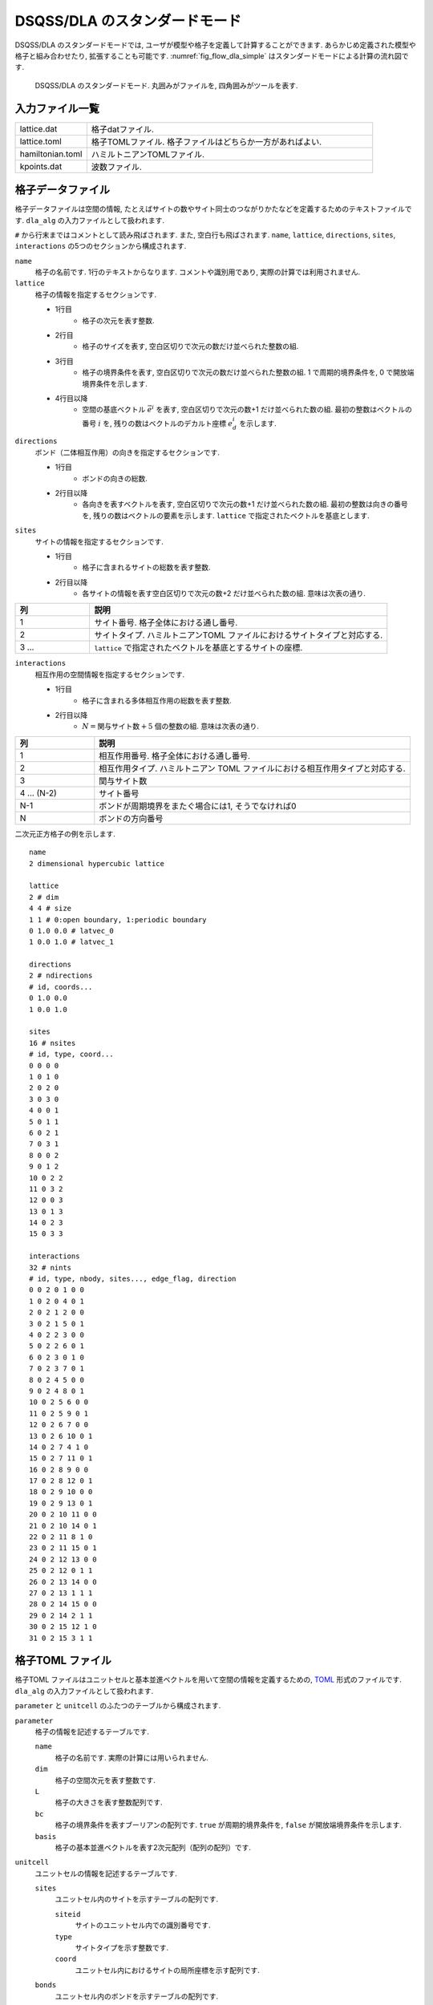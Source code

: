 .. highlight:: none

DSQSS/DLA のスタンダードモード
====================================

DSQSS/DLA のスタンダードモードでは, ユーザが模型や格子を定義して計算することができます. 
あらかじめ定義された模型や格子と組み合わせたり, 拡張することも可能です. 
:numref:`fig_flow_dla_simple` はスタンダードモードによる計算の流れ図です. 

.. figure:: ../../../image/dla/users-manual/flow_std.*
  :name: fig_flow_dla_std
  :alt: DSQSS/DLA のスタンダードモード.

  DSQSS/DLA のスタンダードモード. 丸囲みがファイルを, 四角囲みがツールを表す.

入力ファイル一覧
************************

.. csv-table::
    :header-rows: 0
    :widths: 1,4

    lattice.dat, "格子datファイル."
    lattice.toml, "格子TOMLファイル. 格子ファイルはどちらか一方があればよい."
    hamiltonian.toml, "ハミルトニアンTOMLファイル."
    kpoints.dat, "波数ファイル."


.. _lattice_data_file:

格子データファイル 
*******************
格子データファイルは空間の情報, たとえばサイトの数やサイト同士のつながりかたなどを定義するためのテキストファイルです.
``dla_alg`` の入力ファイルとして扱われます. 

``#`` から行末まではコメントとして読み飛ばされます. また, 空白行も飛ばされます. 
``name``, ``lattice``, ``directions``, ``sites``, ``interactions`` の5つのセクションから構成されます. 

``name``
   格子の名前です.  1行のテキストからなります.  コメントや識別用であり, 実際の計算では利用されません. 

``lattice``
   格子の情報を指定するセクションです. 

   - 1行目
      - 格子の次元を表す整数. 
   - 2行目
      - 格子のサイズを表す, 空白区切りで次元の数だけ並べられた整数の組. 
   - 3行目
      - 格子の境界条件を表す, 空白区切りで次元の数だけ並べられた整数の組. 
        1 で周期的境界条件を,  0 で開放端境界条件を示します. 
   - 4行目以降
      - 空間の基底ベクトル :math:`\vec{e}^i` を表す, 空白区切りで次元の数+1 だけ並べられた数の組. 
        最初の整数はベクトルの番号 :math:`i` を, 残りの数はベクトルのデカルト座標 :math:`e_d^i` を示します. 

``directions``
   ボンド（二体相互作用）の向きを指定するセクションです. 

   - 1行目
      - ボンドの向きの総数. 
   - 2行目以降
      - 各向きを表すベクトルを表す, 空白区切りで次元の数+1 だけ並べられた数の組. 
        最初の整数は向きの番号を, 残りの数はベクトルの要素を示します. 
        ``lattice`` で指定されたベクトルを基底とします. 

``sites``
   サイトの情報を指定するセクションです. 

   - 1行目
      - 格子に含まれるサイトの総数を表す整数. 
   - 2行目以降
      - 各サイトの情報を表す空白区切りで次元の数+2 だけ並べられた数の組. 意味は次表の通り.

.. csv-table::
    :header-rows: 1
    :widths: 1,4

    列, 説明
    1, サイト番号. 格子全体における通し番号.
    2, サイトタイプ. ハミルトニアンTOML ファイルにおけるサイトタイプと対応する.
    3 ... , ``lattice`` で指定されたベクトルを基底とするサイトの座標.

``interactions``
   相互作用の空間情報を指定するセクションです. 

   - 1行目
      - 格子に含まれる多体相互作用の総数を表す整数. 
   - 2行目以降
      - :math:`N = \text{関与サイト数} + 5` 個の整数の組. 意味は次表の通り.


.. csv-table::
    :header-rows: 1
    :widths: 1,4

    列, 説明
    1, 相互作用番号. 格子全体における通し番号.
    2, 相互作用タイプ. ハミルトニアン TOML ファイルにおける相互作用タイプと対応する.
    3, 関与サイト数
    4 ... (N-2), サイト番号
    N-1, "ボンドが周期境界をまたぐ場合には1, そうでなければ0"
    N, ボンドの方向番号


二次元正方格子の例を示します.  ::

   name
   2 dimensional hypercubic lattice

   lattice
   2 # dim
   4 4 # size
   1 1 # 0:open boundary, 1:periodic boundary
   0 1.0 0.0 # latvec_0
   1 0.0 1.0 # latvec_1

   directions
   2 # ndirections
   # id, coords...
   0 1.0 0.0 
   1 0.0 1.0 

   sites
   16 # nsites
   # id, type, coord...
   0 0 0 0
   1 0 1 0
   2 0 2 0
   3 0 3 0
   4 0 0 1
   5 0 1 1
   6 0 2 1
   7 0 3 1
   8 0 0 2
   9 0 1 2
   10 0 2 2
   11 0 3 2
   12 0 0 3
   13 0 1 3
   14 0 2 3
   15 0 3 3

   interactions
   32 # nints
   # id, type, nbody, sites..., edge_flag, direction
   0 0 2 0 1 0 0
   1 0 2 0 4 0 1
   2 0 2 1 2 0 0
   3 0 2 1 5 0 1
   4 0 2 2 3 0 0
   5 0 2 2 6 0 1
   6 0 2 3 0 1 0
   7 0 2 3 7 0 1
   8 0 2 4 5 0 0
   9 0 2 4 8 0 1
   10 0 2 5 6 0 0
   11 0 2 5 9 0 1
   12 0 2 6 7 0 0
   13 0 2 6 10 0 1
   14 0 2 7 4 1 0
   15 0 2 7 11 0 1
   16 0 2 8 9 0 0
   17 0 2 8 12 0 1
   18 0 2 9 10 0 0
   19 0 2 9 13 0 1
   20 0 2 10 11 0 0
   21 0 2 10 14 0 1
   22 0 2 11 8 1 0
   23 0 2 11 15 0 1
   24 0 2 12 13 0 0
   25 0 2 12 0 1 1
   26 0 2 13 14 0 0
   27 0 2 13 1 1 1
   28 0 2 14 15 0 0
   29 0 2 14 2 1 1
   30 0 2 15 12 1 0
   31 0 2 15 3 1 1


.. _lattice_toml_file:

格子TOML ファイル 
******************
格子TOML ファイルはユニットセルと基本並進ベクトルを用いて空間の情報を定義するための, 
`TOML`_ 形式のファイルです.
``dla_alg`` の入力ファイルとして扱われます. 

``parameter`` と ``unitcell`` のふたつのテーブルから構成されます. 

``parameter``
   格子の情報を記述するテーブルです. 

   ``name``
      格子の名前です. 実際の計算には用いられません. 

   ``dim``
      格子の空間次元を表す整数です.

   ``L``
      格子の大きさを表す整数配列です. 

   ``bc``
      格子の境界条件を表すブーリアンの配列です. 
      ``true`` が周期的境界条件を,  ``false`` が開放端境界条件を示します. 

   ``basis``
      格子の基本並進ベクトルを表す2次元配列（配列の配列）です. 

``unitcell``
   ユニットセルの情報を記述するテーブルです. 

   ``sites``
      ユニットセル内のサイトを示すテーブルの配列です. 

      ``siteid``
         サイトのユニットセル内での識別番号です. 

      ``type``
         サイトタイプを示す整数です.

      ``coord``
         ユニットセル内におけるサイトの局所座標を示す配列です. 

   ``bonds``
      ユニットセル内のボンドを示すテーブルの配列です. 

      ``bondid``
         ボンドのユニットセル内での識別番号です. 

      ``type``
         相互作用タイプを示す整数です. 

      ``source``
         ボンドの始点サイトの情報を表すテーブルです. 

         ``siteid``
            サイトのユニットセル内での識別番号です. 

      ``target``
         ボンドの終点サイトの情報を表すテーブルです. 

         ``siteid``
            サイトのユニットセル内での識別番号です. 

         ``offset``
            始点サイトの属するユニットセルから見た, 
            終点サイトの属するユニットセルの相対座標です. 


二次元正方格子の例を示します.
::

   [parameter]
   name = "square lattice"
   dim = 2
   L = [4,4]
   bc = [true, true]
   basis = [[1,0], [0,1]]

   [unitcell]

   [[unitcell.sites]]
   siteid = 0
   type = 0
   coord = [0,0]

   [[unitcell.bonds]]
   bondid = 0
   type = 0
   source = { siteid = 0 }
   target = { siteid = 0, offset = [1,0] }
   [[unitcell.bonds]]
   bondid = 1
   type = 0
   source = { siteid = 0 }
   target = { siteid = 0, offset = [0,1] }



.. _hamiltonian_file:

ハミルトニアンTOMLファイル 
***************************
ハミルトニアンTOMLファイルは局所ハミルトニアン, 例えばボンドハミルトニアン, を指定する,
`TOML`_ 形式で記述されるテキストファイルです.
``dla_alg`` の入力として, アルゴリズム定義ファイルを作成するために用いる補助入力ファイルとなっています.
ハイゼンベルグ模型などのよく用いられる模型については,  
補助ツール ``dla_hamgen`` が用意されています.

``name``
   ハミルトニアンの名前です. シミュレーション中で使われることはありません. 

``sites``
   サイトハミルトニアンの情報を記述するテーブルの配列です. 

   ``type``
      サイトタイプを示す整数です. 

   ``N``
      局所自由度が取りうる状態の数を示す整数です. 
      例えば :math:`S=1/2` スピンでは 2 です. 

   ``values``
      局所自由度の基底演算子の対角要素.
      例えば :math:`S=1/2` スピンでは ``[-0.5, 0.5]``.

   ``elements``
      サイトハミルトニアンの行列要素を示すテーブルの配列です. 

      ``istate``
         ハミルトニアンが作用する前のサイトの状態番号です. 

      ``fstate``
         ハミルトニアンが作用した後のサイトの状態番号です. 

      ``value``
         ハミルトニアンの行列要素の値です. 

   ``sources``
      ワームを導入するためのソースハミルトニアンの行列要素を示すテーブルの配列です. 

      ``istate``
         ハミルトニアンが作用する前のサイトの状態番号です. 

      ``fstate``
         ハミルトニアンが作用した後のサイトの状態番号です. 

      ``value``
         ハミルトニアンの行列要素の値です. 

``interactions``
   多体相互作用の情報を記述するテーブルの配列です. 

   ``type``
      相互作用タイプを示す整数です. 

   ``nbody``
      相互作用に関与するサイトの数を示す整数です. 

   ``N``
      相互作用に関与するサイトそれぞれで, 局所自由度が取りうる状態の数です. 
      整数の配列で指定します.

   ``elements``
      相互作用ハミルトニアンの行列要素を記述するテーブルの配列です. 

      ``istate``
         相互作用ハミルトニアンが作用する前のサイトの状態を指定する整数の配列です. 

      ``fstate``
         相互作用ハミルトニアンが作用した後のサイトの状態を指定する整数の配列です. 

      ``value``
         相互作用ハミルトニアンの行列要素の値です. 

:math:`S=1/2` 反強磁性ハイゼンベルグ模型の例を示します.  ::

   name = "S=1/2 XXZ model"
   [[sites]]
   id = 0
   N = 2
   [[sites.elements]]
   istate = 0
   fstate = 0
   value = 0.5

   [[sites.elements]]
   istate = 1
   fstate = 1
   value = -0.5

   [[sites.sources]]
   istate = 0
   fstate = 1
   value = 0.5

   [[sites.sources]]
   istate = 1
   fstate = 0
   value = 0.5


   [[interactions]]
   id = 0
   nbody = 2
   N = [ 2, 2]
   [[interactions.elements]]
   istate = [ 0, 0]
   fstate = [ 0, 0]
   value = 0.25

   [[interactions.elements]]
   istate = [ 0, 1]
   fstate = [ 0, 1]
   value = -0.25

   [[interactions.elements]]
   istate = [ 0, 1]
   fstate = [ 1, 0]
   value = 0.5

   [[interactions.elements]]
   istate = [ 1, 0]
   fstate = [ 1, 0]
   value = -0.25

   [[interactions.elements]]
   istate = [ 1, 0]
   fstate = [ 0, 1]
   value = 0.5

   [[interactions.elements]]
   istate = [ 1, 1]
   fstate = [ 1, 1]
   value = 0.25



.. _wavevector_file:

波数ファイル 
*************

波数ファイルは, 波数ベクトル

.. math::
   \vec{k}^{(i)} = \sum_{d=1}^{D} n_d^{(i)} \vec{g}_d

の :math:`\vec{n}^{(i)}` を指定するテキストファイルです. 

``dim``
   格子の次元を示す整数です. 

``kpoints``
   波数ベクトルを指定するセクションです. 

   - 1行目
      - 波数ベクトルの総数. 
   - 2行目以降
      - 波数ベクトルを表す, 空白区切りで次元の数+1 だけ並べられた数の組. 
        最初の整数は波数ベクトルの番号を, 残りの数はベクトルの要素 :math:`k_d` を示します. 

ベクトルの基底は逆格子ベクトル :math:`\vec{g}` です. 
格子の座標が :math:`\vec{r} = \sum r_d \vec{e}_d` で表現されて, 
波数が :math:`\vec{k} = \sum k_d \vec{g}_d` で表現されているとき, これらの内積は
:math:`\vec{r}\cdot\vec{k} = \sum_d 2\pi r_d k_d / L_d` となります. 
ここで :math:`L_d` は :math:`d` 番目の次元における格子のサイズです. 

   
二次元の例を示します. ::

   dim
   2

   kpoints
   3
   0 0 0
   1 2 0
   2 4 0

.. _TOML: https://github.com/toml-lang/toml/blob/master/versions/ja/toml-v0.5.0.md

